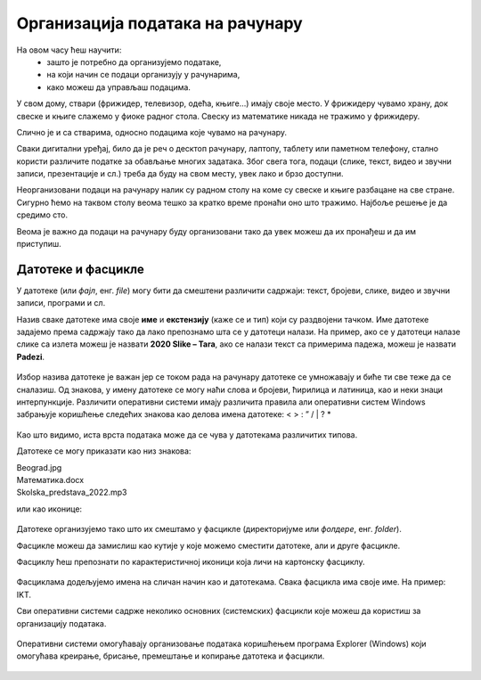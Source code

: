Организација података на рачунару
=================================

На овом часу ћеш научити:
    •	зашто је потребно да организујемо податаке,
    •	на који начин се подаци организују у рачунарима,
    •	како можеш да управљаш подацима.


У свом дому, ствари (фрижидер, телевизор, одећа, књиге...) имају своје место. У фрижидеру чувамо храну, док свеске и књиге слажемо у фиоке радног стола. Свеску из математике никада не тражимо у фрижидеру. 

Слично је и са стварима, односно подацима које чувамо на рачунару.

Сваки дигитални уређај, било да је реч о десктоп рачунару, лаптопу, таблету или паметном телефону, стално користи различите податке за обављање многих задатака. Због свега тога, подаци (слике, текст, видео и звучни записи, презентације и сл.) треба да буду на свом месту, увек лако и брзо доступни.

Неорганизовани подаци на рачунару налик су радном столу на коме су свеске и књиге разбацане на све стране. Сигурно ћемо на таквом столу веома тешко за кратко време пронаћи оно што тражимо. Најбоље решење је да средимо сто.

.. questionnote::

    .. figure:: ../../_images/neuredno.png
        :width: 700px
        :align: center  

    Пажљиво погледај фотографију. Може ли се учити у соби приказаној на слици лево?

    Сређујеш ли свој простор за рад? Колико често то радиш? 

Веома је важно да подаци на рачунару буду организовани тако да увек можеш да их пронађеш и да им приступиш. 

Датотеке и фасцикле
-------------------

У датотеке (или *фајл*, енг. *file*) могу бити да смештени различити садржаји: текст, бројеви, слике, видео и звучни записи, програми и сл.

Назив сваке датотеке има своје **име** и **екстензију** (каже се и тип) који су раздвојени тачком.  Име датотеке задајемо према садржају тако да  лако препознамо шта се у датотеци налази. На пример, ако се у датотеци налазе слике са излета можеш је назвати **2020 Slike – Tara**, ако се налази текст са примерима падежа, можеш је назвати **Padezi**. 


.. figure:: ../../_images/shema.png
    :width: 700px
    :align: center  

Избор назива датотеке је важан јер се током рада на рачунару датотеке се умножавају и биће ти све теже да се сналазиш. Од знакова, у имену датотеке се могу наћи слова и бројеви, ћирилица и латиница, као и неки знаци интерпункције. Различити оперативни системи имају различита правила али оперативни систем Windows забрањује коришћење следећих знакова као делова имена датотеке: < > : ” / | ? *

.. infonote::
    
    Екстензија нам говори о ком типу (врсти) датотеке је реч и не можеш је самостално бирати. На основу екстензије можеш да одредиш коју врсту података садржи датотека (слика, текст, видео, звук, презентација, извршни програм...), а често и програм који ју је направио. На следећој слици приказани су примери неколико врста датотека

.. figure:: ../../_images/L4S1.png
    :width: 700px
    :align: center  

Као што видимо, иста врста података може да се чува у датотекама различитих типова. 

Датотеке се могу приказати као низ знакова:

| Beograd.jpg
| Математика.docx
| Skolska_predstava_2022.mp3

или као иконице:

.. figure:: ../../_images/ikonice.png
    :width: 350px
    :align: center  

Датотеке организујемо тако што их смештамо у фасцикле (директоријуме или *фолдере*, енг. *folder*).

Фасцикле можеш да замислиш као кутије у које можемо сместити датотеке, али и друге фасцикле.

Фасциклу ћеш препознати по карактеристичној иконици која личи на картонску фасциклу.

.. figure:: ../../_images/folder.png
    :width: 500px
    :align: center  

Фасциклама додељујемо имена на сличан начин као и датотекама. Свака фасцикла има своје име. На пример: IKT.

.. mchoice:: fascikle
    :answer_a: Imena-ucenika.docx
    :feedback_a: Тачно    
    :answer_b: Ocene/polugodiste/2022.txt
    :feedback_b: Нетачно
    :answer_c: слика 5-1.jpg
    :feedback_c: Тачно
    :answer_d: električni materijali.png
    :feedback_d: Тачно
    :answer_e: Српски:одговори на питања.docx
    :feedback_e: Нетачно
    :correct: a, c, d, 

    Обележи исправно написане називе фасцикли и датотека у оперативном систему Windows.

Сви оперативни системи садрже неколико основних (системских) фасцикли које можеш да користиш за организацију података.

.. figure:: ../../_images/L4S3.png
    :width: 300px
    :align: center  
    :class: screenshot-shadow

Оперативни системи омогућавају организовање података коришћењем програма Explorer (Windows) који омогућава креирање, брисање, премештање и копирање датотека и фасцикли.

.. suggestionnote::

    У фасцикли Desktop чувај само најважније фасцикле и датотеке или оне на којима тренутно радиш. Није препоручљиво да већину својих датотека чуваш овде.
    
    Све што преузимаш са интернета, аутоматски се смешта у фасциклу Downloads.

    Препорука је да датотеке и фасцикле чуваш у фасцикли Documents или Local Disk.

.. figure:: ../../_images/L4S4.png
    :width: 780px
    :align: center  
    :class: screenshot-shadow